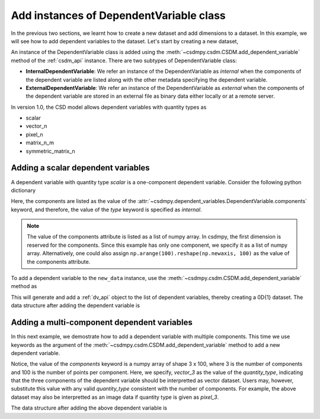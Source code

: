 
----------------------------------------
Add instances of DependentVariable class
----------------------------------------

In the previous two sections, we learnt how to create a new dataset and add
dimensions to a dataset. In this example, we will see how to add
dependent variables to the dataset. Let's start by creating a new dataset,

.. doctest::

    >>> import csdmpy as cp
    >>> new_data = cp.new(description='A new test dependent variables dataset')

An instance of the DependentVariable class is added using the
:meth:`~csdmpy.csdm.CSDM.add_dependent_variable` method of the :ref:`csdm_api`
instance. There are two subtypes of DependentVariable class:

- **InternalDependentVariable**:
  We refer an instance of the DependentVariable as *internal* when the
  components of the dependent variable are listed along with the other
  metadata specifying the dependent variable.
- **ExternalDependentVariable**:
  We refer an instance of the DependentVariable as *external* when the
  components of the dependent variable are stored in an external file as
  binary data either locally or at a remote server.

In version 1.0, the CSD model allows dependent variables with quantity types
as

- scalar
- vector_n
- pixel_n
- matrix_n_m
- symmetric_matrix_n

.. seeAlso::
    Read more about :ref:`DependentVariable API <dv_api>`.

^^^^^^^^^^^^^^^^^^^^^^^^^^^^^^^^^^^
Adding a scalar dependent variables
^^^^^^^^^^^^^^^^^^^^^^^^^^^^^^^^^^^

A dependent variable with quantity type `scalar` is a one-component dependent
variable. Consider the following python dictionary

.. doctest::

    >>> d0 = {
    ...     'type': 'internal',
    ...     'quantity_type': 'scalar',
    ...     'description': 'This is an internal scalar dependent variable',
    ...     'unit': 'cm',
    ...     'components': [np.arange(100)]
    ... }

Here, the components are listed as the value of the
:attr:`~csdmpy.dependent_variables.DependentVariable.components` keyword, and
therefore, the value of the `type` keyword is specified as `internal`.

.. note::
    The value of the components attribute is listed as a list of numpy array.
    In csdmpy, the first dimension is reserved for the components. Since this
    example has only one component, we specify it as a list of numpy array.
    Alternatively, one could also assign
    ``np.arange(100).reshape(np.newaxis, 100)`` as the value of the components
    attribute.

To add a dependent variable to the ``new_data`` instance, use the
:meth:`~csdmpy.csdm.CSDM.add_dependent_variable` method as

.. doctest::

    >>> new_data.add_dependent_variable(d0)

This will generate and add a :ref:`dv_api` object to the list of
dependent variables, thereby creating a 0D{1} dataset. The data structure
after adding the dependent variable is

.. doctest::

    >>> print(new_data.data_structure)
    {
      "csdm": {
        "version": "1.0",
        "description": "A new test dependent variables dataset",
        "dimensions": [],
        "dependent_variables": [
          {
            "type": "internal",
            "description": "This is an internal scalar dependent variable",
            "unit": "cm",
            "quantity_name": "length",
            "numeric_type": "int64",
            "quantity_type": "scalar",
            "components": [
              [
                "0, 1, ..., 98, 99"
              ]
            ]
          }
        ]
      }
    }

^^^^^^^^^^^^^^^^^^^^^^^^^^^^^^^^^^^^^^^^^^^^
Adding a multi-component dependent variables
^^^^^^^^^^^^^^^^^^^^^^^^^^^^^^^^^^^^^^^^^^^^

In this next example, we demostrate how to add a dependent variable with
multiple components. This time we use keywords as the argument of the
:meth:`~csdmpy.csdm.CSDM.add_dependent_variable` method to add a new
dependent variable.

.. doctest::

    >>> new_data.add_dependent_variable(
    ...     type='internal',
    ...     description='This is an internal vector dependent variable',
    ...     quantity_type='vector_3',
    ...     unit='kg * m / s^2',
    ...     components=np.arange(300, dtype='complex64').reshape(3,100)
    ... )

Notice, the value of the `components` keyword is a numpy array of shape
3 x 100, where 3 is the number of components and 100 is the number of points
per component. Here, we specify, `vector_3` as the value of the
`quantity_type`, indicating that the three components of the dependent variable
should be interpretted as vector dataset. Users may, however, substitute this
value with any valid `quantity_type` consistent with the number of components.
For example, the above dataset may also be interpretted as an image data
if quantity type is given as `pixel_3`.

The data structure after adding the above dependent variable is

.. doctest::

    >>> print(new_data.data_structure)
    {
      "csdm": {
        "version": "1.0",
        "description": "A new test dependent variables dataset",
        "dimensions": [],
        "dependent_variables": [
          {
            "type": "internal",
            "description": "This is an internal scalar dependent variable",
            "unit": "cm",
            "quantity_name": "length",
            "numeric_type": "int64",
            "quantity_type": "scalar",
            "components": [
              [
                "0, 1, ..., 98, 99"
              ]
            ]
          },
          {
            "type": "internal",
            "description": "This is an internal vector dependent variable",
            "unit": "kg * m * s^-2",
            "quantity_name": "force",
            "numeric_type": "complex64",
            "quantity_type": "vector_3",
            "components": [
              [
                "0j, (1+0j), ..., (98+0j), (99+0j)"
              ],
              [
                "(100+0j), (101+0j), ..., (198+0j), (199+0j)"
              ],
              [
                "(200+0j), (201+0j), ..., (298+0j), (299+0j)"
              ]
            ]
          }
        ]
      }
    }

